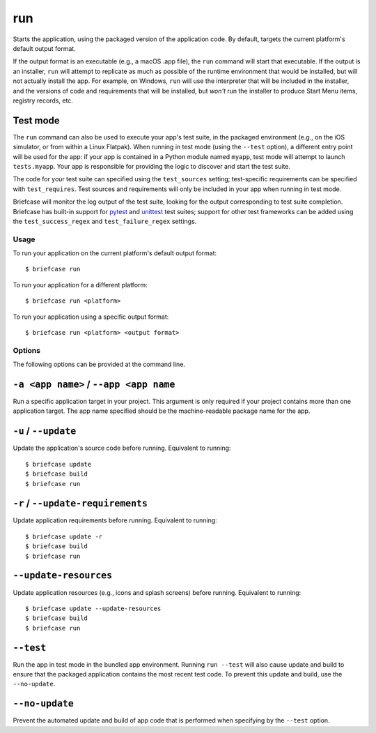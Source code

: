 ===
run
===

Starts the application, using the packaged version of the application code.
By default, targets the current platform's default output format.

If the output format is an executable (e.g., a macOS .app file), the ``run``
command will start that executable. If the output is an installer, ``run`` will
attempt to replicate as much as possible of the runtime environment that would
be installed, but will not actually install the app. For example, on Windows,
``run`` will use the interpreter that will be included in the installer, and
the versions of code and requirements that will be installed, but *won't* run
the installer to produce Start Menu items, registry records, etc.

Test mode
---------

The ``run`` command can also be used to execute your app's test suite, in the
packaged environment (e.g., on the iOS simulator, or from within a Linux
Flatpak). When running in test mode (using the ``--test`` option), a different
entry point will be used for the app: if your app is contained in a Python
module named ``myapp``, test mode will attempt to launch ``tests.myapp``. Your
app is responsible for providing the logic to discover and start the test suite.

The code for your test suite can specified using the ``test_sources`` setting;
test-specific requirements can be specified with ``test_requires``. Test sources
and requirements will only be included in your app when running in test mode.

Briefcase will monitor the log output of the test suite, looking for the output
corresponding to test suite completion. Briefcase has built-in support for
`pytest <https://pytest.org>`__ and `unittest
<https://docs.python.org/3/library/unittest.html>`__ test suites; support for
other test frameworks can be added using the ``test_success_regex`` and
``test_failure_regex`` settings.

Usage
=====

To run your application on the current platform's default output format::

    $ briefcase run

To run your application for a different platform::

    $ briefcase run <platform>

To run your application using a specific output format::

    $ briefcase run <platform> <output format>

Options
=======

The following options can be provided at the command line.

``-a <app name>`` / ``--app <app name``
---------------------------------------

Run a specific application target in your project. This argument is only
required if your project contains more than one application target. The app
name specified should be the machine-readable package name for the app.

``-u`` / ``--update``
---------------------

Update the application's source code before running. Equivalent to running::

    $ briefcase update
    $ briefcase build
    $ briefcase run

``-r`` / ``--update-requirements``
----------------------------------

Update application requirements before running. Equivalent to running::

    $ briefcase update -r
    $ briefcase build
    $ briefcase run

``--update-resources``
----------------------

Update application resources (e.g., icons and splash screens) before running.
Equivalent to running::

    $ briefcase update --update-resources
    $ briefcase build
    $ briefcase run

``--test``
----------

Run the app in test mode in the bundled app environment. Running ``run --test``
will also cause update and build to ensure that the packaged application
contains the most recent test code. To prevent this update and build, use the
``--no-update``.

``--no-update``
---------------

Prevent the automated update and build of app code that is performed when
specifying by the ``--test`` option.
